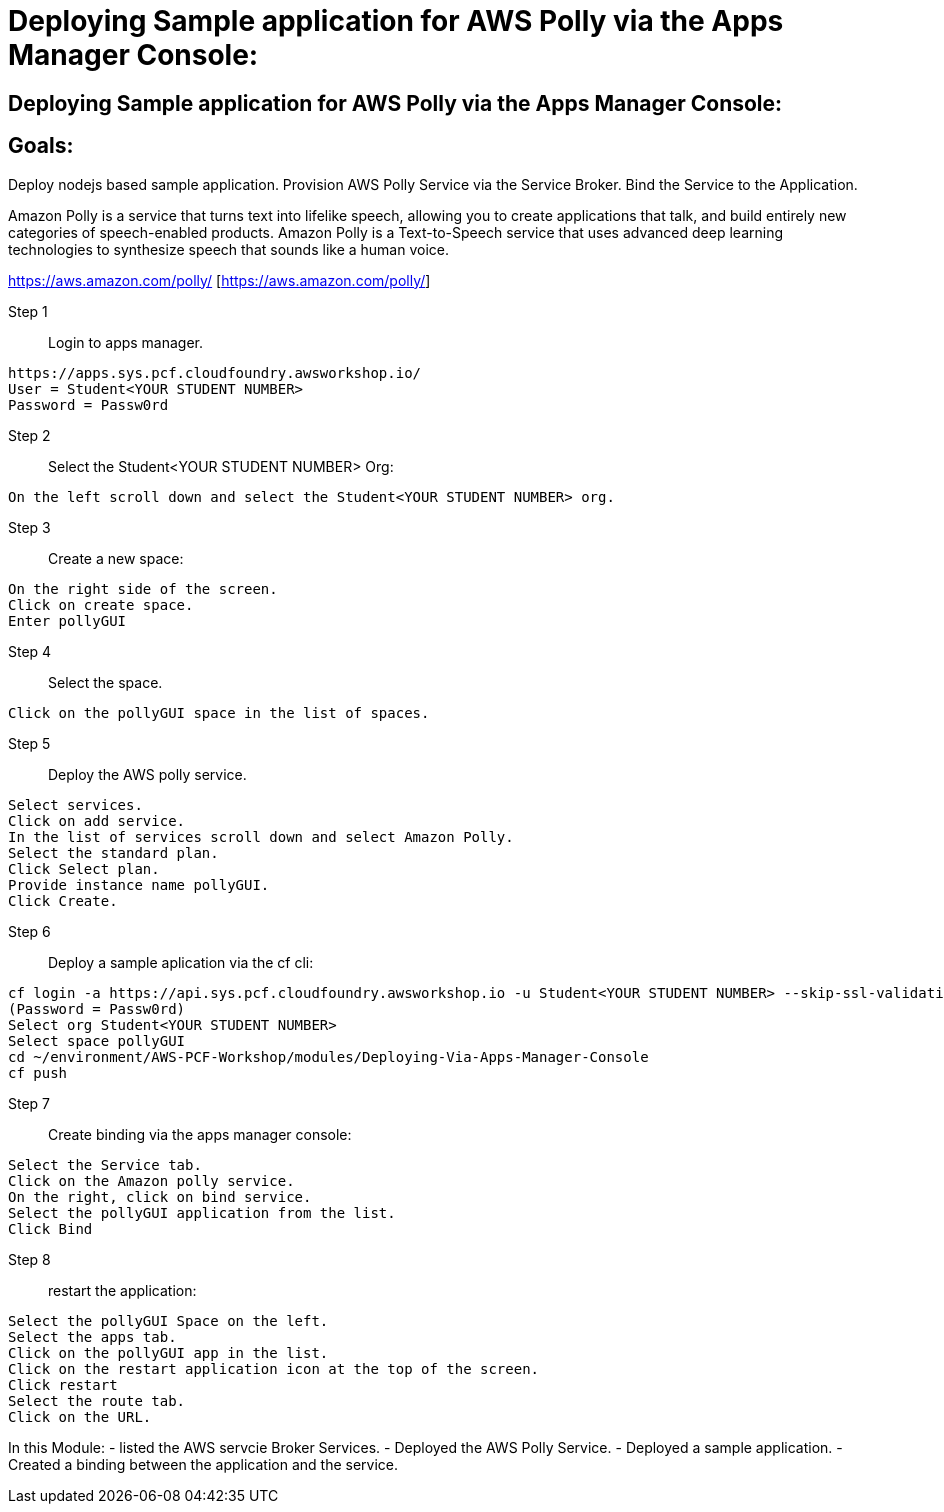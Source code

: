 = Deploying Sample application for AWS Polly via the Apps Manager Console:

:imagesdir: /images

== Deploying Sample application for AWS Polly via the Apps Manager Console:


== Goals:
Deploy nodejs based sample application.
Provision AWS Polly Service via the Service Broker.
Bind the Service to the Application.

Amazon Polly is a service that turns text into lifelike speech, allowing you to create applications that talk, and build entirely new categories of speech-enabled products. Amazon Polly is a Text-to-Speech service that uses advanced deep learning technologies to synthesize speech that sounds like a human voice.

https://aws.amazon.com/polly/ [https://aws.amazon.com/polly/]

Step 1:: Login to apps manager.
----
https://apps.sys.pcf.cloudfoundry.awsworkshop.io/
User = Student<YOUR STUDENT NUMBER>
Password = Passw0rd
----

Step 2:: Select the Student<YOUR STUDENT NUMBER> Org:
----
On the left scroll down and select the Student<YOUR STUDENT NUMBER> org.
----

Step 3:: Create a new space:
----
On the right side of the screen.
Click on create space.
Enter pollyGUI
----

Step 4:: Select the space.
----
Click on the pollyGUI space in the list of spaces.
----

Step 5:: Deploy the AWS polly service.
----
Select services.
Click on add service.
In the list of services scroll down and select Amazon Polly.
Select the standard plan.
Click Select plan.
Provide instance name pollyGUI.
Click Create.
----

Step 6:: Deploy a sample aplication via the cf cli:
----
cf login -a https://api.sys.pcf.cloudfoundry.awsworkshop.io -u Student<YOUR STUDENT NUMBER> --skip-ssl-validation
(Password = Passw0rd)
Select org Student<YOUR STUDENT NUMBER>
Select space pollyGUI
cd ~/environment/AWS-PCF-Workshop/modules/Deploying-Via-Apps-Manager-Console
cf push
----

Step 7:: Create binding via the apps manager console:
----
Select the Service tab.
Click on the Amazon polly service.
On the right, click on bind service.
Select the pollyGUI application from the list.
Click Bind
----

Step 8:: restart the application:
----
Select the pollyGUI Space on the left.
Select the apps tab.
Click on the pollyGUI app in the list.
Click on the restart application icon at the top of the screen.
Click restart
Select the route tab.
Click on the URL.
----

In this Module:
- listed the AWS servcie Broker Services.
- Deployed the AWS Polly Service.
- Deployed a sample application.
- Created a binding between the application and the service.




